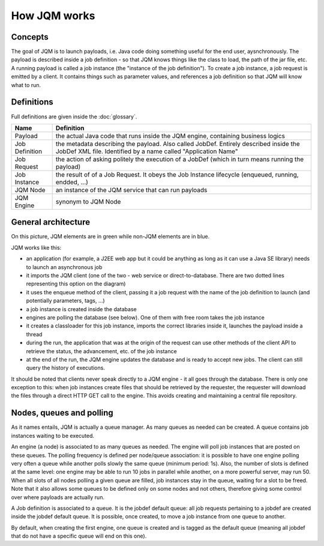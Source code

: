 ﻿How JQM works
#####################

Concepts
***************

The goal of JQM is to launch payloads, i.e. Java code doing something useful for the end user, aysnchronously.
The payload is described inside a job definition - so that JQM knows things like the class to load, the path of the jar file, etc.
A running payload is called a job instance (the "instance of the job definition"). To create a job instance, a job request
is emitted by a client. It contains things such as parameter values, and references a job definition so that JQM will know what to run.

Definitions
*****************

Full definitions are given inside the :doc:`glossary`.

+----------------+-----------------------------------------------------------------------------------------------------------+
| Name           | Definition                                                                                                | 
+================+===========================================================================================================+
| Payload        | the actual Java code that runs inside the JQM engine, containing business logics                          |
+----------------+-----------------------------------------------------------------------------------------------------------+ 
| Job Definition | the metadata describing the payload. Also called JobDef. Entirely described inside the JobDef XML file.   |
|                | Identified by a name called "Application Name"                                                            |
+----------------+-----------------------------------------------------------------------------------------------------------+
| Job Request    | the action of asking politely the execution of a JobDef (which in turn means running the payload)         |
+----------------+-----------------------------------------------------------------------------------------------------------+
| Job Instance   | the result of of a Job Request. It obeys the Job Instance lifecycle (enqueued, running, endded, ...)      |
+----------------+-----------------------------------------------------------------------------------------------------------+
| JQM Node       | an instance of the JQM service that can run payloads                                                      |
+----------------+-----------------------------------------------------------------------------------------------------------+
| JQM Engine     | synonym to JQM Node                                                                                       |
+----------------+-----------------------------------------------------------------------------------------------------------+

General architecture
***********************

.. image:: /media/pic_general.png

On this picture, JQM elements are in green while non-JQM elements are in blue.

JQM works like this:

* an application (for example, a J2EE web app but it could be anything as long as it can use a Java SE library) needs to launch an asynchronous job
* it imports the JQM client (one of the two - web service or direct-to-database. There are two dotted lines representing this option on the diagram)
* it uses the enqueue method of the client, passing it a job request with the name of the job definition to launch (and potentially parameters, tags, ...)
* a job instance is created inside the database
* engines are polling the database (see below). One of them with free room takes the job instance
* it creates a classloader for this job instance, imports the correct libraries inside it, launches the payload inside a thread
* during the run, the application that was at the origin of the request can use other methods of the client API to retrieve the status, the advancement, etc. of the job instance
* at the end of the run, the JQM engine updates the database and is ready to accept new jobs. The client can still query the history of executions.

It should be noted that clients never speak directly to a JQM engine - it all goes through the database. There is only one exception to this:
when job instances create files that should be retrieved by the requester, the requester will download the files through a direct HTTP GET call to
the engine. This avoids creating and maintaining a central file repository.



Nodes, queues and polling
****************************

As it names entails, JQM is actually a queue manager. As many queues as needed can be created. A queue contains job instances waiting to be executed.

An engine (a node) is associated to as many queues as needed. The engine will poll job instances that are posted on these queues.
The polling frequency is defined per node/queue association: it is possible to have one engine polling very often a queue while
another polls slowly the same queue (minimum period: 1s). Also, the number of slots is defined at the same level: one engine may be able to run 10 jobs in parallel
while another, on a more powerful server, may run 50. When all slots of all nodes polling a given queue are filled, job instances stay in the queue, waiting for a slot
to be freed. Note that it also allows some queues to be defined only on some nodes and not others, therefore giving some control over where payloads are
actually run.

A Job definition is associated to a queue. It is the jobdef default queue: all job requests pertaining to a jobdef are created inside the jobdef default queue. It
is possible, once created, to move a job instance from one queue to another.

By default, when creating the first engine, one queue is created and is tagged as the default queue (meaning all jobdef that do not have a specific queue
will end on this one).
